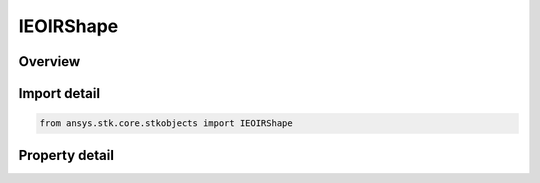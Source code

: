 IEOIRShape
==========

.. py:class:: ansys.stk.core.stkobjects.IEOIRShape

   object
   
   A shape interface.

.. py:currentmodule:: IEOIRShape

Overview
--------

.. tab-set::

    .. tab-item:: Properties
        
        .. list-table::
            :header-rows: 0
            :widths: auto

            * - :py:attr:`~ansys.stk.core.stkobjects.IEOIRShape.shape_type`
            * - :py:attr:`~ansys.stk.core.stkobjects.IEOIRShape.mesh_file`
            * - :py:attr:`~ansys.stk.core.stkobjects.IEOIRShape.shape_object`
            * - :py:attr:`~ansys.stk.core.stkobjects.IEOIRShape.dimension_a`
            * - :py:attr:`~ansys.stk.core.stkobjects.IEOIRShape.dimension_b`
            * - :py:attr:`~ansys.stk.core.stkobjects.IEOIRShape.dimension_c`
            * - :py:attr:`~ansys.stk.core.stkobjects.IEOIRShape.material_specification_type`
            * - :py:attr:`~ansys.stk.core.stkobjects.IEOIRShape.material_map_file`
            * - :py:attr:`~ansys.stk.core.stkobjects.IEOIRShape.material_element_index`
            * - :py:attr:`~ansys.stk.core.stkobjects.IEOIRShape.material_elements_count`
            * - :py:attr:`~ansys.stk.core.stkobjects.IEOIRShape.material_elements`
            * - :py:attr:`~ansys.stk.core.stkobjects.IEOIRShape.target_signature_file`


Import detail
-------------

.. code-block:: python

    from ansys.stk.core.stkobjects import IEOIRShape


Property detail
---------------

.. py:property:: shape_type
    :canonical: ansys.stk.core.stkobjects.IEOIRShape.shape_type
    :type: EOIR_SHAPE_TYPE

    Property used to access the shape type.

.. py:property:: mesh_file
    :canonical: ansys.stk.core.stkobjects.IEOIRShape.mesh_file
    :type: str

    Property used to access the mesh file.

.. py:property:: shape_object
    :canonical: ansys.stk.core.stkobjects.IEOIRShape.shape_object
    :type: IEOIRShapeObject

    Property used to access the shape object.

.. py:property:: dimension_a
    :canonical: ansys.stk.core.stkobjects.IEOIRShape.dimension_a
    :type: float

    Property used to access the A dimension.

.. py:property:: dimension_b
    :canonical: ansys.stk.core.stkobjects.IEOIRShape.dimension_b
    :type: float

    Property used to access the B dimension.

.. py:property:: dimension_c
    :canonical: ansys.stk.core.stkobjects.IEOIRShape.dimension_c
    :type: float

    Property used to access the C dimension.

.. py:property:: material_specification_type
    :canonical: ansys.stk.core.stkobjects.IEOIRShape.material_specification_type
    :type: EOIR_SHAPE_MATERIAL_SPECIFICATION_TYPE

    Property used to access the shape material specification type.

.. py:property:: material_map_file
    :canonical: ansys.stk.core.stkobjects.IEOIRShape.material_map_file
    :type: str

    Property used to access the material map file.

.. py:property:: material_element_index
    :canonical: ansys.stk.core.stkobjects.IEOIRShape.material_element_index
    :type: int

    Property used to access the currently selected material element index.

.. py:property:: material_elements_count
    :canonical: ansys.stk.core.stkobjects.IEOIRShape.material_elements_count
    :type: int

    Property used to access the number of material elements.

.. py:property:: material_elements
    :canonical: ansys.stk.core.stkobjects.IEOIRShape.material_elements
    :type: IEOIRMaterialElementCollection

    Property used to access the material element collection.

.. py:property:: target_signature_file
    :canonical: ansys.stk.core.stkobjects.IEOIRShape.target_signature_file
    :type: str

    Property used to access the target signature file.


